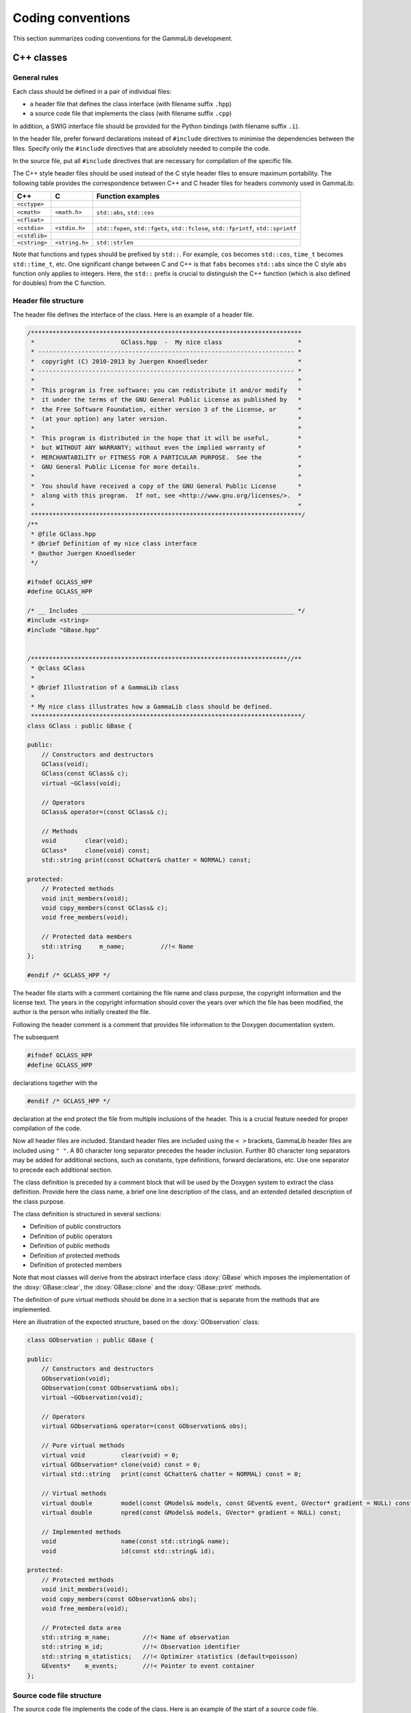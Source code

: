 Coding conventions
==================

This section summarizes coding conventions for the GammaLib development.

C++ classes
-----------

General rules
^^^^^^^^^^^^^

Each class should be defined in a pair of individual files:

-  a header file that defines the class interface
   (with filename suffix ``.hpp``)

-  a source code file that implements the class
   (with filename suffix ``.cpp``)

In addition, a SWIG interface file should be provided for the Python
bindings (with filename suffix ``.i``).

In the header file, prefer forward declarations instead of ``#include``
directives to minimise the dependencies between the files. Specify only
the ``#include`` directives that are absolutely needed to compile the
code.

In the source file, put all ``#include`` directives that are necessary for
compilation of the specific file.

The C++ style header files should be used instead of the C style header
files to ensure maximum portability. The following table provides the
correspondence between C++ and C header files for headers commonly used
in GammaLib:

============= ============== =================
C++           C              Function examples
============= ============== =================
``<cctype>``                 
``<cmath>``   ``<math.h>``   ``std::abs``, ``std::cos``
``<cfloat>``                 
``<cstdio>``  ``<stdio.h>``  ``std::fopen``, ``std::fgets``, ``std::fclose``, ``std::fprintf``, ``std::sprintf``
``<cstdlib>``                
``<cstring>`` ``<string.h>`` ``std::strlen``
============= ============== =================

Note that functions and types should be prefixed by ``std::``. For example,
``cos`` becomes ``std::cos``, ``time_t`` becomes ``std::time_t``, etc.
One significant change between C and C++ is that ``fabs`` becomes ``std::abs``
since the C style ``abs`` function only applies to integers. Here, the
``std::`` prefix is crucial to distinguish the C++ function (which is also
defined for doubles) from the C function.

.. _sec_header:

Header file structure
^^^^^^^^^^^^^^^^^^^^^

The header file defines the interface of the class. Here is an example
of a header file.

.. code-block:: cpp

    /***************************************************************************
     *                        GClass.hpp  -  My nice class                     *
     * ----------------------------------------------------------------------- *
     *  copyright (C) 2010-2013 by Juergen Knoedlseder                         *
     * ----------------------------------------------------------------------- *
     *                                                                         *
     *  This program is free software: you can redistribute it and/or modify   *
     *  it under the terms of the GNU General Public License as published by   *
     *  the Free Software Foundation, either version 3 of the License, or      *
     *  (at your option) any later version.                                    *
     *                                                                         *
     *  This program is distributed in the hope that it will be useful,        *
     *  but WITHOUT ANY WARRANTY; without even the implied warranty of         *
     *  MERCHANTABILITY or FITNESS FOR A PARTICULAR PURPOSE.  See the          *
     *  GNU General Public License for more details.                           *
     *                                                                         *
     *  You should have received a copy of the GNU General Public License      *
     *  along with this program.  If not, see <http://www.gnu.org/licenses/>.  *
     *                                                                         *
     ***************************************************************************/
    /**
     * @file GClass.hpp
     * @brief Definition of my nice class interface
     * @author Juergen Knoedlseder
     */

    #ifndef GCLASS_HPP
    #define GCLASS_HPP

    /* __ Includes ___________________________________________________________ */
    #include <string>
    #include "GBase.hpp"


    /***********************************************************************//**
     * @class GClass
     *
     * @brief Illustration of a GammaLib class
     *
     * My nice class illustrates how a GammaLib class should be defined.
     ***************************************************************************/
    class GClass : public GBase {

    public:
        // Constructors and destructors
        GClass(void);
        GClass(const GClass& c);
        virtual ~GClass(void);
     
        // Operators
        GClass& operator=(const GClass& c);

        // Methods
        void        clear(void);
        GClass*     clone(void) const;
        std::string print(const GChatter& chatter = NORMAL) const;
      
    protected:
        // Protected methods
        void init_members(void);
        void copy_members(const GClass& c);
        void free_members(void);

        // Protected data members
        std::string     m_name;          //!< Name
    };

    #endif /* GCLASS_HPP */

The header file starts with a comment containing the file name and class
purpose, the copyright information and the license text. The years in
the copyright information should cover the years over which the file has
been modified, the author is the person who initially created the file.

Following the header comment is a comment that provides file information
to the Doxygen documentation system.

The subsequent

.. code-block:: cpp

        #ifndef GCLASS_HPP
        #define GCLASS_HPP

declarations together with the

.. code-block:: cpp

        #endif /* GCLASS_HPP */

declaration at the end protect the file from multiple inclusions of the
header. This is a crucial feature needed for proper compilation of the
code.

Now all header files are included. Standard header files are included
using the ``< >`` brackets, GammaLib header files are included using ``" "``. A
80 character long separator precedes the header inclusion. Further 80
character long separators may be added for additional sections, such as
constants, type definitions, forward declarations, etc. Use one
separator to precede each additional section.

The class definition is preceded by a comment block that will be used by
the Doxygen system to extract the class definition. Provide here the
class name, a brief one line description of the class, and an extended
detailed description of the class purpose.

The class definition is structured in several sections:

- Definition of public constructors
- Definition of public operators
- Definition of public methods
- Definition of protected methods
- Definition of protected members

Note that most classes will derive from the abstract interface class
:doxy:`GBase` which imposes the implementation of the :doxy:`GBase::clear`, the
:doxy:`GBase::clone` and the :doxy:`GBase::print` methods.

The definition of pure virtual methods should be done in a section that
is separate from the methods that are implemented.

Here an illustration of the expected structure, based on the
:doxy:`GObservation` class:

.. code-block:: cpp

    class GObservation : public GBase {

    public:
        // Constructors and destructors
        GObservation(void);
        GObservation(const GObservation& obs);
        virtual ~GObservation(void);

        // Operators
        virtual GObservation& operator=(const GObservation& obs);

        // Pure virtual methods
        virtual void          clear(void) = 0;
        virtual GObservation* clone(void) const = 0;
        virtual std::string   print(const GChatter& chatter = NORMAL) const = 0;

        // Virtual methods
        virtual double        model(const GModels& models, const GEvent& event, GVector* gradient = NULL) const;
        virtual double        npred(const GModels& models, GVector* gradient = NULL) const;

        // Implemented methods
        void                  name(const std::string& name);
        void                  id(const std::string& id);

    protected:
        // Protected methods
        void init_members(void);
        void copy_members(const GObservation& obs);
        void free_members(void);

        // Protected data area
        std::string m_name;         //!< Name of observation
        std::string m_id;           //!< Observation identifier
        std::string m_statistics;   //!< Optimizer statistics (default=poisson)
        GEvents*    m_events;       //!< Pointer to event container
    };

.. _sec_sourcecode:

Source code file structure
^^^^^^^^^^^^^^^^^^^^^^^^^^

The source code file implements the code of the class. Here is an
example of the start of a source code file.

.. code-block:: cpp

    /***************************************************************************
     *                        GClass.cpp  -  My nice class                     *
     * ----------------------------------------------------------------------- *
     *  copyright (C) 2010-2013 by Juergen Knoedlseder                         *
     * ----------------------------------------------------------------------- *
     *                                                                         *
     *  This program is free software: you can redistribute it and/or modify   *
     *  it under the terms of the GNU General Public License as published by   *
     *  the Free Software Foundation, either version 3 of the License, or      *
     *  (at your option) any later version.                                    *
     *                                                                         *
     *  This program is distributed in the hope that it will be useful,        *
     *  but WITHOUT ANY WARRANTY; without even the implied warranty of         *
     *  MERCHANTABILITY or FITNESS FOR A PARTICULAR PURPOSE.  See the          *
     *  GNU General Public License for more details.                           *
     *                                                                         *
     *  You should have received a copy of the GNU General Public License      *
     *  along with this program.  If not, see <http://www.gnu.org/licenses/>.  *
     *                                                                         *
     ***************************************************************************/
    /**
     * @file GClass.cpp
     * @brief Implementation of my nice class
     * @author Juergen Knoedlseder
     */

    /* __ Includes ___________________________________________________________ */
    #ifdef HAVE_CONFIG_H
    #include <config.h>
    #endif
    #include "GClass.hpp"
    #include "GTools.hpp"

    /* __ Method name definitions ____________________________________________ */
    #define G_CLEAR                                             "GClass::clear()"
    #define G_CLONE                                       "GClass::clone() const"
    #define G_PRINT                              "GClass::print(GChatter&) const"

    /* __ Compile options ____________________________________________________ */
    #define G_USE_MY_OPTION

    /* __ Debug options ______________________________________________________ */
    #define G_DEBUG_PRINT

    /* __ Constants __________________________________________________________ */
    const double pi = 3.14;

The include section starts with a conditional include of the code configuration
header file. This makes GammaLib compile options available to the source code.

The include section is followed by the declaration of method names.
These method names will be used in exceptions 
(see :ref:`sec_exceptions`).
Define the method names at the top of the file eases
the maintainability of the code, as changes in method names or
interfaces need only to be implemented in a single place. Method names
need only be defined for methods throwing exceptions.

Compile options are used to control which parts of the code should be
compiled. Such options may be used, for example, to compare different
algorithms or computation methods. They can also be used during
development, allowing an easy switch between the new and the old code
for comparison.

Debug options are compile options that are used to add additional code
for debugging. Often, these are print statements that allow to trace the
execution of the code. For code checked into the repository, all debug
options should be commented out.

.. _sec_python:

Python interface for C++ classes
--------------------------------

The Python interface for C++ classes is defined by a so-called `SWIG <http://www.swig.org/>`_
interface file. SWIG uses these interface files to build Python wrapper
files, which are C files that define the interface between GammaLib and
Python. The structure of the SWIG interface file follows closely that of
the header file, with a few exceptions. Here an example:

.. code-block:: cpp

    /***************************************************************************
     *                         GClass.i  -  My nice class                      *
     * ----------------------------------------------------------------------- *
     *  copyright (C) 2010-2012 by Juergen Knoedlseder                         *
     * ----------------------------------------------------------------------- *
     *                                                                         *
     *  This program is free software: you can redistribute it and/or modify   *
     *  it under the terms of the GNU General Public License as published by   *
     *  the Free Software Foundation, either version 3 of the License, or      *
     *  (at your option) any later version.                                    *
     *                                                                         *
     *  This program is distributed in the hope that it will be useful,        *
     *  but WITHOUT ANY WARRANTY; without even the implied warranty of         *
     *  MERCHANTABILITY or FITNESS FOR A PARTICULAR PURPOSE.  See the          *
     *  GNU General Public License for more details.                           *
     *                                                                         *
     *  You should have received a copy of the GNU General Public License      *
     *  along with this program.  If not, see <http://www.gnu.org/licenses/>.  *
     *                                                                         *
     ***************************************************************************/
    /**
     * @file GClass.i
     * @brief Python interface of my nice class
     * @author Juergen Knoedlseder
     */
    %{
    /* Put headers and other declarations here that are needed for compilation */
    #include "GClass.hpp"
    %}

    /***********************************************************************//**
     * @class GClass
     *
     * @brief Illustration of a GammaLib class
     *
     * My nice class illustrates how a GammaLib class should be defined.
     ***************************************************************************/
    class GClass : public GBase {
    public:
        // Constructors and destructors
        GClass(void);
        GClass(const GClass& c);
        virtual ~GClass(void);

        // Methods
        void        clear(void);
        GClass*     clone(void) const;
    };


    /***********************************************************************//**
     * @brief GClass class extension
     ***************************************************************************/
    %extend GClass {
        GClass copy() {
            return (*self);
        }
    };

The code starts with a section that is enclosed in ``%{ %}`` brackets. In
this section, all header files are specified that are needed to compile
the SWIG wrapper file.

Then follows the class definition, with the following differences with
respect to the definition in the header file:

-  it does not include the assignment operator
-  it does not include any access operator (these have to be implemented
   specifically, see below)
-  it does not include the ``print()`` method (see below)
-  it does not include protected or private members

Finally, there is a section with extension to the C++ class. Here,
methods are implemented that do not exist in the actual C++ class, but
that will exist in the Python interface.

In case that an access operator needs to be implemented, the
``__getitem__()`` and ``__setitem__()`` methods need to be added to the
class extensions. Here an example:

.. code-block:: cpp

  /***********************************************************************//**
   * @brief GObservations class extension
   ***************************************************************************/
  %extend GObservations {
      GObservation* __getitem__(const int& index) {
          if (index >= 0 && index < self->size()) {
              return (*self)[index];
          }
          else {
              throw GException::out_of_range("__getitem__(int)", index, self->size());
          }
      }
      void __setitem__(const int& index, const GObservation& val) {
          if (index >= 0 && index < self->size()) {
              self->set(index, val);
              return;
          }
          else {
              throw GException::out_of_range("__setitem__(int)", index, self->size());
          }
      }
  };

Note that the access operators perform explicit range checking because the
``[]`` operators used do not any range checking. In addition, in this was
the Python operator names ``__getitem__()`` and ``__setitem__()`` can be
specified in the exception.
